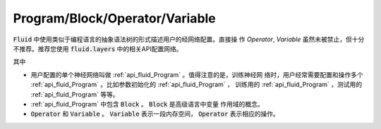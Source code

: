 ###############################
Program/Block/Operator/Variable
###############################

:code:`Fluid` 中使用类似于编程语言的抽象语法树的形式描述用户的经网络配置。直接操
作 `Operator`, `Variable` 虽然未被禁止，但十分不推荐。推荐您使用
:code:`fluid.layers` 中的相关API配置网络。

其中

* 用户配置的单个神经网络叫做 :ref:`api_fluid_Program` 。值得注意的是，训练神经网
  络时，用户经常需要配置和操作多个 :ref:`api_fluid_Program` 。比如参数初始化的
  :ref:`api_fluid_Program` ， 训练用的 :ref:`api_fluid_Program` ，测试用的
  :ref:`api_fluid_Program` 等等。

* :ref:`api_fluid_Program` 中包含 :code:`Block` 。 :code:`Block` 是高级语言中变量
  作用域的概念。

* :code:`Operator` 和 :code:`Variable` 。 :code:`Variable` 表示一段内存空间，
  :code:`Operator` 表示相应的操作。
